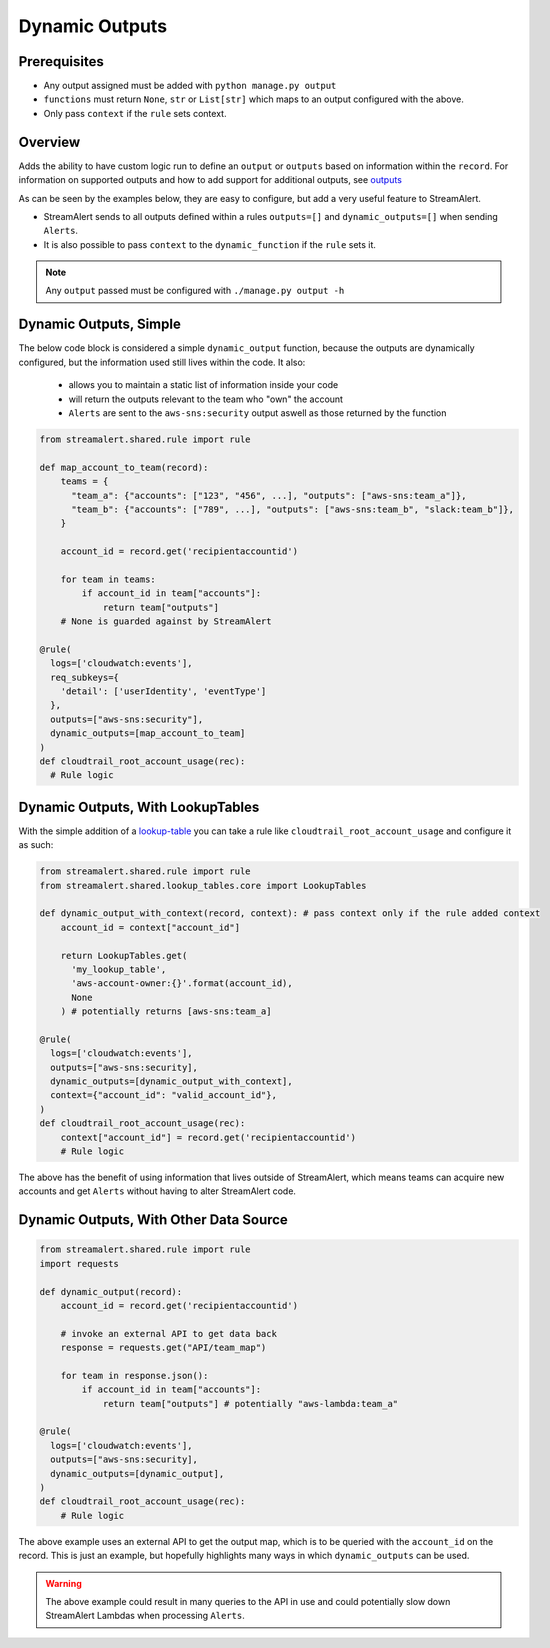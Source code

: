 Dynamic Outputs
===============

Prerequisites
-------------

* Any output assigned must be added with ``python manage.py output``
* ``functions`` must return ``None``, ``str`` or ``List[str]`` which maps to an output configured with the above.
* Only pass ``context`` if the ``rule`` sets context.

Overview
--------

Adds the ability to have custom logic run to define an ``output`` or ``outputs`` based on information within the ``record``.
For information on supported outputs and how to add support for additional outputs, see `outputs <outputs.html>`_

As can be seen by the examples below, they are easy to configure, but add a very useful feature to StreamAlert.

- StreamAlert sends to all outputs defined within a rules ``outputs=[]`` and ``dynamic_outputs=[]`` when sending ``Alerts``.
- It is also possible to pass ``context`` to the ``dynamic_function`` if the ``rule`` sets it.

.. note::
  Any ``output`` passed must be configured with ``./manage.py output -h``


Dynamic Outputs, Simple
-----------------------

The below code block is considered a simple ``dynamic_output`` function, because the outputs are dynamically configured, but the information used still lives within the code. It also:

 - allows you to maintain a static list of information inside your code
 - will return the outputs relevant to the team who "own" the account
 - ``Alerts`` are sent to the ``aws-sns:security`` output aswell as those returned by the function

.. code-block:: python

  from streamalert.shared.rule import rule

  def map_account_to_team(record):
      teams = {
        "team_a": {"accounts": ["123", "456", ...], "outputs": ["aws-sns:team_a"]},
        "team_b": {"accounts": ["789", ...], "outputs": ["aws-sns:team_b", "slack:team_b"]},
      }

      account_id = record.get('recipientaccountid')

      for team in teams:
          if account_id in team["accounts"]:
              return team["outputs"]
      # None is guarded against by StreamAlert

  @rule(
    logs=['cloudwatch:events'],
    req_subkeys={
      'detail': ['userIdentity', 'eventType']
    },
    outputs=["aws-sns:security"],
    dynamic_outputs=[map_account_to_team]
  )
  def cloudtrail_root_account_usage(rec):
    # Rule logic


Dynamic Outputs, With LookupTables
----------------------------------

With the simple addition of a `lookup-table <lookup-tables.html>`_ you can take a rule like ``cloudtrail_root_account_usage`` and configure it as such:

.. code-block:: python

  from streamalert.shared.rule import rule
  from streamalert.shared.lookup_tables.core import LookupTables

  def dynamic_output_with_context(record, context): # pass context only if the rule added context
      account_id = context["account_id"]

      return LookupTables.get(
        'my_lookup_table',
        'aws-account-owner:{}'.format(account_id),
        None
      ) # potentially returns [aws-sns:team_a]

  @rule(
    logs=['cloudwatch:events'],
    outputs=["aws-sns:security],
    dynamic_outputs=[dynamic_output_with_context],
    context={"account_id": "valid_account_id"},
  )
  def cloudtrail_root_account_usage(rec):
      context["account_id"] = record.get('recipientaccountid')
      # Rule logic

The above has the benefit of using information that lives outside of StreamAlert, which means teams can acquire new accounts and get ``Alerts``
without having to alter StreamAlert code.


Dynamic Outputs, With Other Data Source
---------------------------------------

.. code-block:: python

  from streamalert.shared.rule import rule
  import requests

  def dynamic_output(record):
      account_id = record.get('recipientaccountid')

      # invoke an external API to get data back
      response = requests.get("API/team_map")

      for team in response.json():
          if account_id in team["accounts"]:
              return team["outputs"] # potentially "aws-lambda:team_a"

  @rule(
    logs=['cloudwatch:events'],
    outputs=["aws-sns:security],
    dynamic_outputs=[dynamic_output],
  )
  def cloudtrail_root_account_usage(rec):
      # Rule logic


The above example uses an external API to get the output map, which is to be queried with the ``account_id`` on the record.
This is just an example, but hopefully highlights many ways in which ``dynamic_outputs`` can be used.

.. warning::
  The above example could result in many queries to the API in use and could potentially slow down StreamAlert
  Lambdas when processing ``Alerts``.
